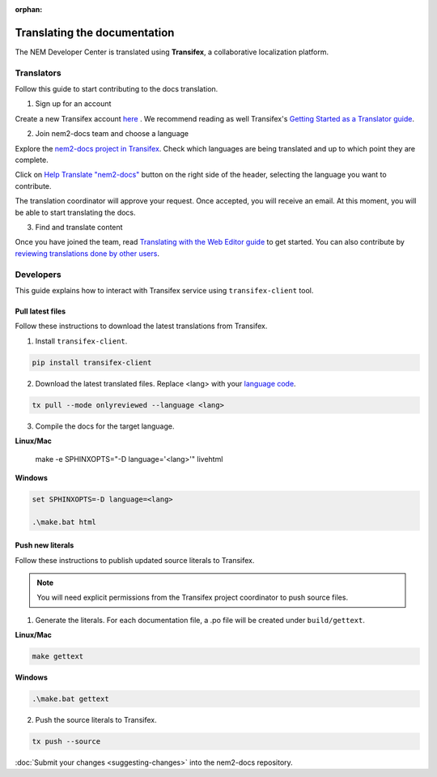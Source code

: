 :orphan:

#############################
Translating the documentation
#############################

The NEM Developer Center is translated using **Transifex**, a collaborative localization platform.

***********
Translators
***********

Follow this guide to start contributing to the docs translation.

1. Sign up for an account

Create a new Transifex account `here <https://www.transifex.com/signup/?join_project=nem2docs>`_ .  We recommend reading as well Transifex's `Getting Started as a Translator guide <https://docs.transifex.com/getting-started-1/translators>`_.

2. Join nem2-docs team and choose a language

Explore the `nem2-docs project in Transifex <https://www.transifex.com/nemtech/nem2docs/>`_. Check which languages are being translated and up to which point they are complete.

Click on `Help Translate "nem2-docs" <https://www.transifex.com/signup/?join_project=nem2docs>`_ button on the right side of the header, selecting the language you want to contribute.

The translation coordinator will approve your request. Once accepted, you will receive an email. At this moment, you will be able to start translating the docs.

3. Find and translate content

Once you have joined the team, read `Translating with the Web Editor guide <https://docs.transifex.com/translation/translating-with-the-web-editor>`_ to get started. You can also contribute by `reviewing translations done by other users <https://docs.transifex.com/translation/reviewing-strings>`_.

**********
Developers
**********

This guide explains how to interact with Transifex service using ``transifex-client`` tool.

Pull latest files
=================

Follow these instructions to download the latest translations from Transifex.

1. Install ``transifex-client``.

.. code-block:: bash

  pip install transifex-client

2. Download the latest translated files. Replace <lang> with your `language code <https://en.wikipedia.org/wiki/ISO_639-1>`_.

.. code-block:: bash

  tx pull --mode onlyreviewed --language <lang>

3. Compile the docs for the target language.

**Linux/Mac**

  make -e SPHINXOPTS="-D language='<lang>'" livehtml

**Windows**

.. code-block:: bash

  set SPHINXOPTS=-D language=<lang>

  .\make.bat html

Push new literals
=================

Follow these instructions to publish updated source literals to Transifex.

.. note:: You will need explicit permissions from the Transifex project coordinator to push source files.

1. Generate the literals. For each documentation file, a .po file will be created under ``build/gettext``.

**Linux/Mac**

.. code-block:: bash

  make gettext

**Windows**

.. code-block:: bash

  .\make.bat gettext

2. Push the source literals to Transifex.

.. code-block:: bash

    tx push --source

:doc:`Submit your changes <suggesting-changes>` into the nem2-docs repository.
